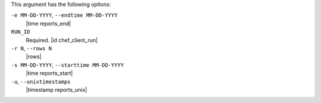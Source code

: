 .. The contents of this file are included in multiple topics.
.. This file describes a command or a sub-command for Knife.
.. This file should not be changed in a way that hinders its ability to appear in multiple documentation sets.


This argument has the following options:

``-e MM-DD-YYYY``, ``--endtime MM-DD-YYYY``
   |time reports_end|

``RUN_ID``
   Required. |id chef_client_run|

``-r N``, ``--rows N``
   |rows|

``-s MM-DD-YYYY``, ``--starttime MM-DD-YYYY``
   |time reports_start|

``-u``, ``--unixtimestamps``
   |timestamp reports_unix|